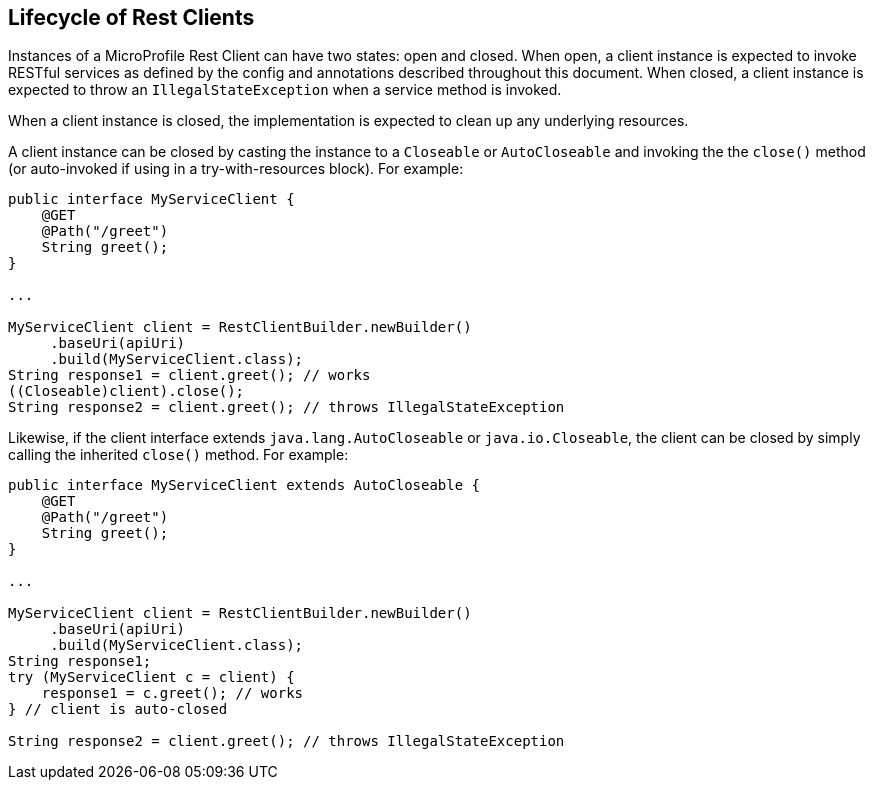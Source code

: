//
// Copyright (c) 2019 Contributors to the Eclipse Foundation
//
// Licensed under the Apache License, Version 2.0 (the "License");
// you may not use this file except in compliance with the License.
// You may obtain a copy of the License at
//
//     http://www.apache.org/licenses/LICENSE-2.0
//
// Unless required by applicable law or agreed to in writing, software
// distributed under the License is distributed on an "AS IS" BASIS,
// WITHOUT WARRANTIES OR CONDITIONS OF ANY KIND, either express or implied.
// See the License for the specific language governing permissions and
// limitations under the License.
//

[[lifecycle]]
== Lifecycle of Rest Clients

Instances of a MicroProfile Rest Client can have two states: open and closed.
When open, a client instance is expected to invoke RESTful services as defined by the config and annotations described throughout this document.
When closed, a client instance is expected to throw an `IllegalStateException` when a service method is invoked.

When a client instance is closed, the implementation is expected to clean up any underlying resources.

A client instance can be closed by casting the instance to a `Closeable` or `AutoCloseable` and invoking the the `close()` method (or auto-invoked if using in a try-with-resources block).
For example:

[source, java]
----
public interface MyServiceClient {
    @GET
    @Path("/greet")
    String greet();
}

...

MyServiceClient client = RestClientBuilder.newBuilder()
     .baseUri(apiUri)
     .build(MyServiceClient.class);
String response1 = client.greet(); // works
((Closeable)client).close();
String response2 = client.greet(); // throws IllegalStateException
----

Likewise, if the client interface extends `java.lang.AutoCloseable` or `java.io.Closeable`, the client can be closed by simply calling the inherited `close()` method.
For example:

[source, java]
----
public interface MyServiceClient extends AutoCloseable {
    @GET
    @Path("/greet")
    String greet();
}

...

MyServiceClient client = RestClientBuilder.newBuilder()
     .baseUri(apiUri)
     .build(MyServiceClient.class);
String response1;
try (MyServiceClient c = client) {
    response1 = c.greet(); // works
} // client is auto-closed

String response2 = client.greet(); // throws IllegalStateException
----

